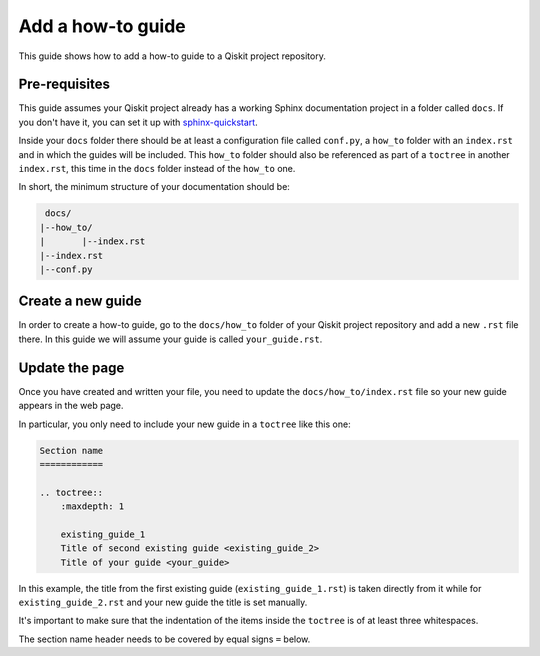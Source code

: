 ==================
Add a how-to guide
==================

This guide shows how to add a how-to guide to a Qiskit project repository.

Pre-requisites
==============

This guide assumes your Qiskit project already has a working Sphinx documentation project in a folder called ``docs``. If you don't have it, you can set it up with
`sphinx-quickstart <https://www.sphinx-doc.org/en/master/man/sphinx-quickstart.html>`_.

Inside your ``docs`` folder there should be at least a configuration file called ``conf.py``, a ``how_to`` folder with an ``index.rst`` and in which the guides will be included.
This ``how_to`` folder should also be referenced as part of a ``toctree`` in another ``index.rst``, this time in the ``docs`` folder instead of the ``how_to`` one.

In short, the minimum structure of your documentation should be:

.. code-block:: text

    docs/
   |--how_to/
   |       |--index.rst
   |--index.rst 
   |--conf.py

Create a new guide
==================

In order to create a how-to guide, go to the ``docs/how_to`` folder of your Qiskit project repository and add a new ``.rst`` file there. In this guide we will assume your guide is called ``your_guide.rst``.

Update the page
===============

Once you have created and written your file, you need to update the ``docs/how_to/index.rst`` file so your new guide appears in the web page.

In particular, you only need to include your new guide in a ``toctree`` like this one:

.. code-block:: text

    Section name
    ============

    .. toctree::
        :maxdepth: 1

        existing_guide_1
        Title of second existing guide <existing_guide_2>
        Title of your guide <your_guide>

In this example, the title from the first existing guide (``existing_guide_1.rst``) is taken directly from it while for ``existing_guide_2.rst`` and your new guide
the title is set manually.

It's important to make sure that the indentation of the items inside the ``toctree`` is of at least three whitespaces.

The section name header needs to be covered by equal signs ``=`` below.